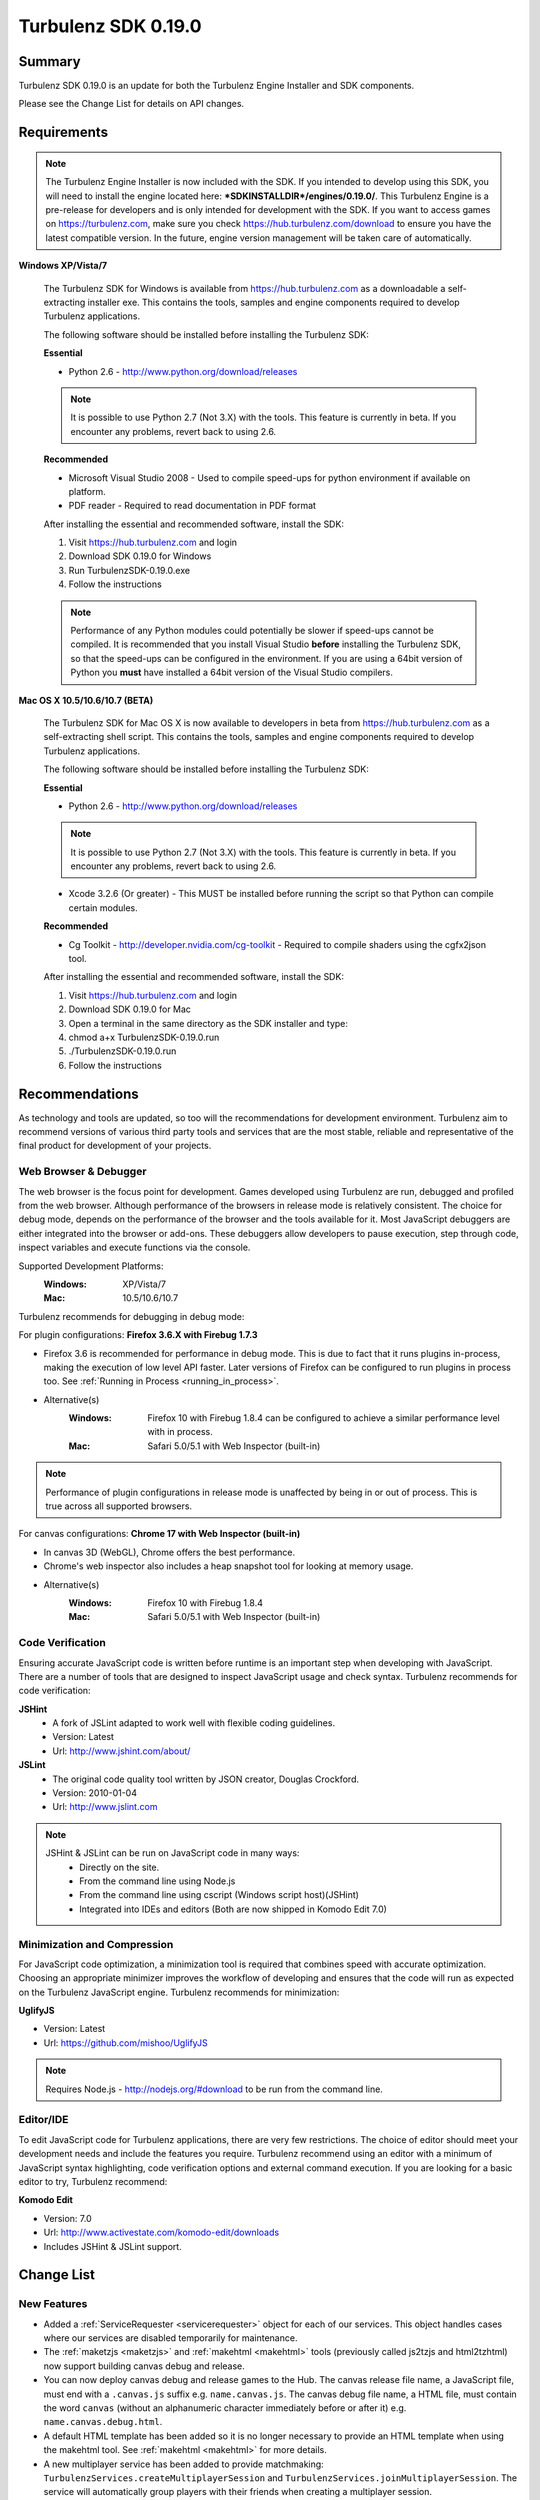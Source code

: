 --------------------
Turbulenz SDK 0.19.0
--------------------

.. highlight:: javascript

Summary
=======

Turbulenz SDK 0.19.0 is an update for both the Turbulenz Engine Installer and SDK components.

Please see the Change List for details on API changes.

Requirements
============

.. NOTE::

    The Turbulenz Engine Installer is now included with the SDK.
    If you intended to develop using this SDK, you will need to install the engine located here: **\*SDKINSTALLDIR\*/engines/0.19.0/**.
    This Turbulenz Engine is a pre-release for developers and is only intended for development with the SDK.
    If you want to access games on https://turbulenz.com, make sure you check https://hub.turbulenz.com/download to ensure you have the latest compatible version.
    In the future, engine version management will be taken care of automatically.

**Windows XP/Vista/7**

    The Turbulenz SDK for Windows is available from https://hub.turbulenz.com as a downloadable a self-extracting installer exe.
    This contains the tools, samples and engine components required to develop Turbulenz applications.

    The following software should be installed before installing the Turbulenz SDK:

    **Essential**

    * Python 2.6 - http://www.python.org/download/releases

    .. NOTE::

        It is possible to use Python 2.7 (Not 3.X) with the tools.
        This feature is currently in beta.
        If you encounter any problems, revert back to using 2.6.

    **Recommended**

    * Microsoft Visual Studio 2008 - Used to compile speed-ups for python environment if available on platform.
    * PDF reader - Required to read documentation in PDF format

    After installing the essential and recommended software, install the SDK:

    1) Visit https://hub.turbulenz.com and login
    2) Download SDK 0.19.0 for Windows
    3) Run TurbulenzSDK-0.19.0.exe
    4) Follow the instructions

    .. NOTE::

        Performance of any Python modules could potentially be slower if speed-ups cannot be compiled.
        It is recommended that you install Visual Studio **before** installing the Turbulenz SDK, so that the speed-ups can be configured in the environment.
        If you are using a 64bit version of Python you **must** have installed a 64bit version of the Visual Studio compilers.

**Mac OS X 10.5/10.6/10.7 (BETA)**

    The Turbulenz SDK for Mac OS X  is now available to developers in beta from https://hub.turbulenz.com as a self-extracting shell script.
    This contains the tools, samples and engine components required to develop Turbulenz applications.

    The following software should be installed before installing the Turbulenz SDK:

    **Essential**

    * Python 2.6 - http://www.python.org/download/releases

    .. NOTE::

        It is possible to use Python 2.7 (Not 3.X) with the tools.
        This feature is currently in beta.
        If you encounter any problems, revert back to using 2.6.

    * Xcode 3.2.6 (Or greater) - This MUST be installed before running the script so that Python can compile certain modules.

    **Recommended**

    * Cg Toolkit - http://developer.nvidia.com/cg-toolkit - Required to compile shaders using the cgfx2json tool.

    After installing the essential and recommended software, install the SDK:

    1) Visit https://hub.turbulenz.com and login
    2) Download SDK 0.19.0 for Mac
    3) Open a terminal in the same directory as the SDK installer and type:
    4) chmod a+x TurbulenzSDK-0.19.0.run
    5) ./TurbulenzSDK-0.19.0.run
    6) Follow the instructions


Recommendations
===============

As technology and tools are updated, so too will the recommendations for development environment.
Turbulenz aim to recommend versions of various third party tools and services that are the most stable, reliable and representative of the final product for development of your projects.

Web Browser & Debugger
----------------------

The web browser is the focus point for development.
Games developed using Turbulenz are run, debugged and profiled from the web browser.
Although performance of the browsers in release mode is relatively consistent.
The choice for debug mode, depends on the performance of the browser and the tools available for it.
Most JavaScript debuggers are either integrated into the browser or add-ons.
These debuggers allow developers to pause execution, step through code, inspect variables and execute functions via the console.

Supported Development Platforms:
    :Windows: XP/Vista/7
    :Mac: 10.5/10.6/10.7

Turbulenz recommends for debugging in debug mode:

For plugin configurations: **Firefox 3.6.X with Firebug 1.7.3**

- Firefox 3.6 is recommended for performance in debug mode.
  This is due to fact that it runs plugins in-process, making the execution of low level API faster.
  Later versions of Firefox can be configured to run plugins in process too. See :ref:`Running in Process <running_in_process>`.
- Alternative(s)
    :Windows: Firefox 10 with Firebug 1.8.4 can be configured to achieve a similar performance level with in process.
    :Mac: Safari 5.0/5.1 with Web Inspector (built-in)

.. NOTE::

    Performance of plugin configurations in release mode is unaffected by being in or out of process.
    This is true across all supported browsers.

For canvas configurations: **Chrome 17 with Web Inspector (built-in)**

- In canvas 3D (WebGL), Chrome offers the best performance.
- Chrome's web inspector also includes a heap snapshot tool for looking at memory usage.
- Alternative(s)
    :Windows: Firefox 10 with Firebug 1.8.4
    :Mac: Safari 5.0/5.1 with Web Inspector (built-in)


Code Verification
-----------------

Ensuring accurate JavaScript code is written before runtime is an important step when developing with JavaScript.
There are a number of tools that are designed to inspect JavaScript usage and check syntax.
Turbulenz recommends for code verification:

**JSHint**
    * A fork of JSLint adapted to work well with flexible coding guidelines.
    * Version: Latest
    * Url: http://www.jshint.com/about/

**JSLint**
    * The original code quality tool written by JSON creator, Douglas Crockford.
    * Version: 2010-01-04
    * Url: http://www.jslint.com

.. NOTE::

    JSHint & JSLint can be run on JavaScript code in many ways:
        * Directly on the site.
        * From the command line using Node.js
        * From the command line using cscript (Windows script host)(JSHint)
        * Integrated into IDEs and editors (Both are now shipped in Komodo Edit 7.0)

Minimization and Compression
----------------------------

For JavaScript code optimization, a minimization tool is required that combines speed with accurate optimization.
Choosing an appropriate minimizer improves the workflow of developing and ensures that the code will run as expected on the Turbulenz JavaScript engine.
Turbulenz recommends for minimization:

**UglifyJS**

* Version: Latest
* Url: https://github.com/mishoo/UglifyJS

.. NOTE::

    Requires Node.js - http://nodejs.org/#download to be run from the command line.

Editor/IDE
----------

To edit JavaScript code for Turbulenz applications, there are very few restrictions.
The choice of editor should meet your development needs and include the features you require.
Turbulenz recommend using an editor with a minimum of JavaScript syntax highlighting, code verification options and external command execution.
If you are looking for a basic editor to try, Turbulenz recommend:

**Komodo Edit**

* Version: 7.0
* Url: http://www.activestate.com/komodo-edit/downloads
* Includes JSHint & JSLint support.

Change List
===========

New Features
------------

* Added a :ref:`ServiceRequester <servicerequester>` object for each of our services.
  This object handles cases where our services are disabled temporarily for maintenance.

* The :ref:`maketzjs <maketzjs>` and :ref:`makehtml <makehtml>` tools (previously called js2tzjs and html2tzhtml)
  now support building canvas debug and release.

* You can now deploy canvas debug and release games to the Hub. The canvas release file name, a JavaScript file, must
  end with a ``.canvas.js`` suffix e.g. ``name.canvas.js``. The canvas debug file name, a HTML file, must contain the
  word ``canvas`` (without an alphanumeric character immediately before or after it) e.g. ``name.canvas.debug.html``.

* A default HTML template has been added so it is no longer necessary to provide an HTML template when using the
  makehtml tool. See :ref:`makehtml <makehtml>` for more details.

* A new multiplayer service has been added to provide matchmaking:
  ``TurbulenzServices.createMultiplayerSession`` and
  ``TurbulenzServices.joinMultiplayerSession``.
  The service will automatically group players with their friends when creating a multiplayer session.

* A new service-library, *jslib/services/turbulenzbridge.js* has been added to provide an event-based means of communication
  between your game code and the webpage.

* The :ref:`InputDevice <inputdevice>` now supports multiple simultaneous event handlers using the
  :ref:`addEventListener <inputdevice-addeventlistener>` method.

* Added INDEXFORMAT_UINT to the :ref:`GraphicsDevice.isSupported <graphicsdevice_issupported>`.

Changes
-------

* The js2tzjs and html2tzhtml tools have been replaced by
  :ref:`maketzjs <maketzjs>` and :ref:`makehtml <makehtml>`
  respectively.  HTML and JavaScript code to start the engine and load
  the application is now automatically generated.  The game code must
  supply an entry point.  For details refer to the following sections
  of the documentation:

    * :ref:`getting_started_creating_turbulenz_app`
    * :ref:`templating`
    * :ref:`maketzjs`
    * :ref:`makehtml`

* The ``inline_tz_asset`` and ``tz_asset_name`` template variables no
  longer exist and have been replaced with ``tz_engine_div``,
  ``tz_include_js`` and ``tz_startup_code``.  See :ref:`Templating
  JavaScript Applications <templating>` for more information.

* The ``/*{% if run_in_engine %}*/`` and ``/*{% if run_in_browser
  %}*/`` template blocks no longer exist and have been replaced with
  ``/*{% if tz_development %}*/`` and ``/*{% if tz_canvas %}*/``.  See
  :ref:`Templating JavaScript Applications <templating>` for more
  information.

  * It is now required that each game must set the value of
    ``TurbulenzEngine.onload`` to be its entry point.

* To deploy to the Hub, you must now specify the latest Turbulenz
  engine version your game is compatible with (in the form X.X or
  X.X.X).  This can be done in the Manage tab for the game in Local or
  directly in the game's manifest file by adding the line (for
  instance with the current engine version)::

        engine_version: '0.19'

  This engine version will be checked for existence on the Hub and
  then associated with your game.

* ``MathDevice`` functions now perform more checking of parameters,
  calling ``Turbulenz.onerror`` when a problem is detected.

* The engine version was previously required to be passed to the
  maketzjs tool.  This has since been removed in favor of it being set
  via Local as described above.

* The old On Screen Display library *osdlib.js* has been deprecated, meaning it will be removed from the SDK and support will be removed in the future.
  Its functionality is now integrated into the Bridge, requiring a few minimal code changes.
  See :ref:`Examples <turbulenzbridge_examples_osd>` for details.

* The :ref:`Turbulenz Bridge <turbulenzbridge>` object is now required by the :ref:`TurbulenzServices.createGameSession <turbulenzservices_creategamesession>` function.
  This means that you will need to include it with ``/*{{ javascript("jslib/services/turbulenzbridge.js") }}*/`` in your script template.

* Event handlers are now added and removed from the :ref:`InputDevice <inputdevice>` using the
  :ref:`addEventListener <inputdevice-addeventlistener>` and
  :ref:`removeEventListener <inputdevice-removeeventlistener>` functions. Multiple handlers may now be attached for each
  event type.

* The :ref:`InputDevice <inputdevice>` now supports the insert, delete, home, end, page up, and page down keys.

* In canvas mode, input events are now dispatched immediately, (rather than during calls to
  :ref:`update<inputdevice-update>`). Therefore, to maintain compatibility with canvas mode, any stored input states
  should be cleared after input has been handled each frame.

* The app **Worm** now has multiplayer support and hence forth is known as **MultiWorm**.
  Up to 3 players can now play together if they launch the app from the same server.

* The scene_loading sample has been removed from the SDK, due to limited functionality.
  Examples of similar functionality can be found in the load_model and loading samples.

Fixed
-----

* The :ref:`LeaderboardManager <leaderboardmanager>` ``get`` and ``set`` functions now have more detailed error messages.
  The functions now call the error callback when a requested leaderboard does not exist or the leaderboards have not been initialized properly.
* The :ref:`LeaderboardManager.get <leaderboardmanager_get>` call is now consistent with the Gamesite API.
  You will need to update to the new jslib/services/leaderboardmanager.js file.
* The :ref:`LeaderboardManager.get <leaderboardmanager_get>` arguments ``numTop`` and ``numNear`` have been replaced with ``size`` and ``type``.
* Support for the "grave" key has been improved on Mac in both plugin and canvas modes.
* Auto-repeat key events are now suppressed in canvas mode.
* Fixed search feature of documentation on most browser configurations (Issue remains on Chrome, http://code.google.com/p/chromium/issues/detail?id=47416).
  Note this issue is not present in the online version of the documentation at http://docs.turbulenz.com
* T809: An error in loadSoundsArchive where sound files weren't being correctly loaded.
* T808: An issue where Xbox Game Pad deadzones were not using circular deadzones.

Support
=======

If you are having difficulties with Turbulenz Technology, the following support resources are available for developers:

Turbulenz Documentation
-----------------------
Documentation should be the first port of call, wherever possible.
Documentation for each SDK is included within (In HTML/PDF format).
The latest documentation can be found online at http://docs.turbulenz.com

**Having a problem with a programming interface?**
Take a look at the API reference. There might be an argument you are missing or dependency you need to include:

    * :ref:`Low Level API <low_level_api>`
    * :ref:`High Level API <high_level_api>`
    * :ref:`Turbulenz Services API <turbulenz_services_api>`

**Something slightly different in a previous release?**
We put interface upgrade information in the release notes for each SDK. If there's something different you have to do, you'll find it listed here:

    * `Latest Release Notes <http://docs.turbulenz.com/release_notes>`_

**Do we already know about your problem?**
The known issues contain a listing of caveats, some of which we are fixing, some which 3rd parties are fixing and a few facts of life.
Make sure you look at the known issues for the version of Turbulenz you are working with. Issues do get fixed!

    * `Latest Known Issues <http://docs.turbulenz.com/known_issues>`_

If you think something is not quite right, doesn't make sense or is missing, give us some feedback.

Turbulenz Knowledge Base
------------------------
This is where you can find important notifications, useful articles and frequently asked questions.
If there's something we think our developers should know about, we'll put it here.
The knowledge base will grow and update over time to keep coming back, there might be an better way to it!

Submit A Support Request
------------------------
If you've racked your brains, searched the documentation and you are just plain stuck, then maybe its time to send Turbulenz a support request.
Questions, issues, feature requests, advice, whatever you need help with... put it in the form and we will try to get back to you as soon as possible.
Once you've submitted it you can track your request until you get the right information and the issue has been resolved.

**To use the support system, navigate to** `https://hub.turbulenz.com <https://hub.turbulenz.com>`_ **and click on 'Support'**

In some cases we may give you an additional issue reference so you can find out exactly when the issue fix is available.
In these cases you can compare your issue with the release notes for the version of the SDK your issue was resolved in.

Once you have started your support request, you can correspond with the support team about that ticket via the support site or email.

Known Issues
============

The following is a list of the changes to the known issues in this SDK.

New
---

* Placing Firebug breakpoints before ``window.onload`` in debug builds results in the Turbulenz Engine failing to load properly.
* The "insert" key is not supported on macs when using the plugin.
* Due to a Firefox bug, key up events are not sent in Firefox 8, 9 and 10 on Mac OS 10.5.
* On IE the samples' slider and text controls are not fully functional.
* With the canvas versions of applications the captured mouse can move outside of the browser's window. This is because a consistent definition of 'mouse lock' functionality for canvas is yet to be defined.
* Creating a GraphicsDevice with width or height of 0 may fail on some configurations on Windows where Angle is used.
* With Firefox 4 and above on Windows coming out of fullscreen may hang.
* On Windows Vista with an ATI video card, Firefox may not refresh the display until the browser is activated or moved.
* On Mac the python tools do no work when invoked with "python -m", e.g. "python -m dae2json -h". However using the SDK environment you can simply use the tool directly, e.g. "dae2json.py -h".

Updated
-------

* Calling hasOwnProperty on a JavaScript object returned from the plugin implementation throws an error (Not in canvas implementations).
* The plugin implementation of the Turbulenz Engine on the following configurations may be slower than the Windows equivalent:
    * Mac OS X 10.6 and above : Google Chrome, Firefox 4.0 and above
    * Mac OS X 10.5 : Google Chrome
* Under Mac OS X, switching to full-screen browsing under Firefox 3.6 while the plugin version of the engine is running can result in rendering being halted.
* Certain samples don't have canvas equivalents due to utilizing plugin only features. These include:
    * deferred_rendering (Multiple render targets)
    * loading (External resource dependency issue)
    * physics (Uses plugin physics device)
    * physics_collisionmesh (Uses plugin physics device)
    * physics_constraints (Uses plugin physics device)
* WebGL performance in Firefox 4 and above may be limited by the browser's current implementation.
  Consider using Chrome to get a better representation of WebGL performance.
* The plugin implementation of the engine requires a CPU that supports SSE2.
* When running intensive JavaScript applications that push the performance of the platform, such as the *multiple animations*, the browser may become less responsive.
  You may have to manually terminate the process to regain control.
  Make sure the browser you are using can handle JavaScript running at full load and scale up slowly.
  See the Turbulenz :ref:`recommendations <recommendations>` for the preferred browser to use for development.
* The following browser(s) do not fully support the majority of samples in the following *debug* configurations:
    * IE 6/7/8/9 - canvas, plugin
    * Opera 10/11 - canvas, plugin
* The following browser(s) do not fully support the majority of samples in the following *release* configurations:
    * IE 6 - canvas, plugin (Styling issue only)
    * Opera 10/11 - canvas, plugin
* The following browser(s) are performance limited for the samples in the following *debug* configurations:
    * Chrome - plugin
    * Firefox 4 and above - plugin (with out of process plugins enabled. See :ref:`Running in Process <running_in_process>`).
* Some browsers don't support delete on engine object properties (plugin only), e.g. delete techniqueParameters.diffuse does not work, use techniqueParameters.diffuse = undefined instead.

Unchanged
---------

* Erratic behavior has been observed in Safari 5.0 on Mac OS X, relating to input and debug mode applications.
  Turbulenz recommend using Safari 5.1 if any of this behavior is observed.
* The SVG samples doesn't work on Internet Explorer 8 in any mode. This is related to IE8 not parsing the SVG file correctly.
* The nVidia drivers (version 8.17.12.7061 - 8.17.12.7533) bug causes multiple render targets to render the output for the first target to all target textures.
  The current work around for shaders generated with ``cgfx2json`` is to reorder any writes to ``gl_FragData`` so they are in order.
  nVidia have now fixed this bug through windows update or the latest driver download on their website.
  If an update is not possible follow the steps in this :ref:`example <nVidia_driver_MRT_bug>`.
* WebGL is currently unsupported by Firefox on Mac OS 10.5.
* The MathDevice ignores JavaScript arrays as destination parameters and acts as if no destination has been given.
  This is to ensure performance in maintained.
* For shader support the plugin implementation of the engine requires a GPU that supports GLSL (OpenGL Shading Language).
* The SDK HTML help search feature does not work on Chrome.
  See http://code.google.com/p/chromium/issues/detail?id=47416.
* Running Turbulenz tools at the same time as the local server can sometimes result in access errors in "simplejson\_speedupds.pyd".
  Please close the local server before running any Turbulenz tools.
* Firefox 4 and above
    * With out of process plugins enabled debug builds may behave erratically.
      This has been fixed by Mozilla and will be rolled out in a future version.
      See https://bugzilla.mozilla.org/show_bug.cgi?id=653083
* When debugging with Chrome it may repeatedly warn the plugin is unresponsive.
    * See http://code.google.com/p/chromium/issues/detail?id=82061
* Sound stuttering can be heard when the browser is using 100% of CPU.
* In some cases, refreshing a web page when a Turbulenz application is requesting data can leave the browser in an inconsistent state.
  Please avoid refreshing when the application is still loading.
* Compatibility
    * Shaders
        * tex2DProj does not work as expected on some Intel chip-sets, e.g. G41. tex2DProj requires a float4 with w=1.0 to be passed, rather than a float3.
          The sample shaders use tex2DProjFix to work around this issue.
* In some cases on Windows 7, the SDK installer is unable to automatically open the Windows Firewall for the Local Server on a local network if UAC is enabled.
  To allow the local server to be accessed over a local network, please manually update the Windows Firewall rule.
* When using the Input Device, certain browsers can take a little longer to release the mouse pointer when pressing ESC.
  Try holding ESC for a longer period of time, or alternatively use alt-tab to navigate to a different window (windows only) or end the process if the browser stops responding.
* The mouse wheel does not send scroll events in Safari 5.0 on Mac OS 10.5.
* The middle mouse button does not send click events in Firefox on Mac OS 10.6 and 10.5, and in Safari 5.0 on Mac OS 10.5.
* Switching window or tab on Safari 5.0 and Firefox on 10.5 does not send a blur or mouselocklost event.
* The browser is not in focus when exiting fullscreen in Safari 5.0 & Firefox on Mac OS 10.5.
